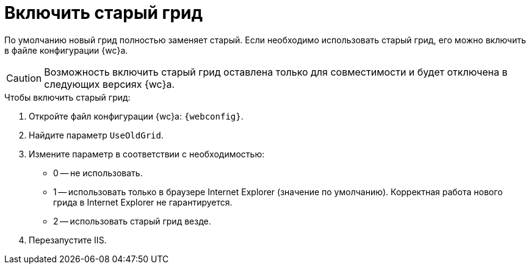 = Включить старый грид

По умолчанию новый грид полностью заменяет старый. Если необходимо использовать старый грид, его можно включить в файле конфигурации {wc}а.

CAUTION: Возможность включить старый грид оставлена только для совместимости и будет отключена в следующих версиях {wc}а.

.Чтобы включить старый грид:
. Откройте файл конфигурации {wc}а: `{webconfig}`.
. Найдите параметр `UseOldGrid`.
. Измените параметр в соответствии с необходимостью:
+
* 0 -- не использовать.
* 1 -- использовать только в браузере Internet Explorer (значение по умолчанию). Корректная работа нового грида в Internet Explorer не гарантируется.
* 2 -- использовать старый грид везде.
+
. Перезапустите IIS.